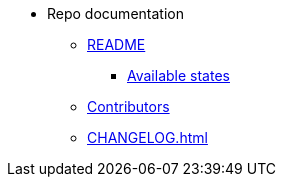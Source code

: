 * Repo documentation

** xref:README.adoc[README]
*** xref:README.adoc#_available_states[Available states]

** xref:AUTHORS.adoc[Contributors]

** xref:CHANGELOG.adoc[]
